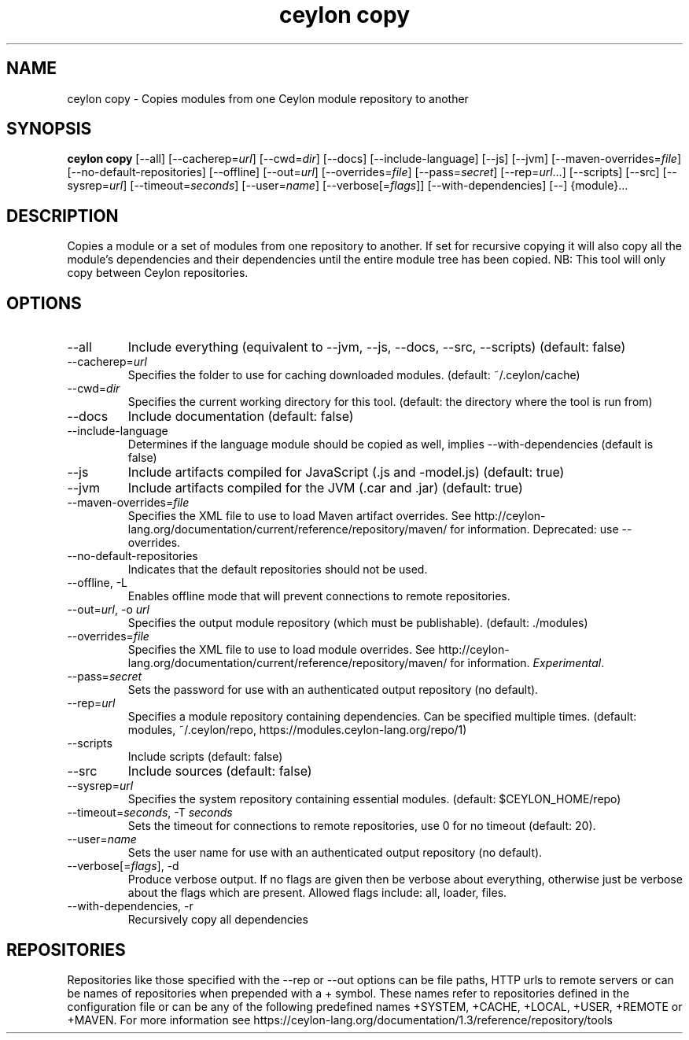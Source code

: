 '\" -*- coding: us-ascii -*-
.if \n(.g .ds T< \\FC
.if \n(.g .ds T> \\F[\n[.fam]]
.de URL
\\$2 \(la\\$1\(ra\\$3
..
.if \n(.g .mso www.tmac
.TH "ceylon copy" 1 "21 November 2016" "" ""
.SH NAME
ceylon copy \- Copies modules from one Ceylon module repository to another
.SH SYNOPSIS
'nh
.fi
.ad l
\fBceylon copy\fR \kx
.if (\nx>(\n(.l/2)) .nr x (\n(.l/5)
'in \n(.iu+\nxu
[--all] [--cacherep=\fIurl\fR] [--cwd=\fIdir\fR] [--docs] [--include-language] [--js] [--jvm] [--maven-overrides=\fIfile\fR] [--no-default-repositories] [--offline] [--out=\fIurl\fR] [--overrides=\fIfile\fR] [--pass=\fIsecret\fR] [--rep=\fIurl\fR...] [--scripts] [--src] [--sysrep=\fIurl\fR] [--timeout=\fIseconds\fR] [--user=\fIname\fR] [--verbose[=\fIflags\fR]] [--with-dependencies] [--] {module}\&...
'in \n(.iu-\nxu
.ad b
'hy
.SH DESCRIPTION
Copies a module or a set of modules from one repository to another. If set for recursive copying it will also copy all the module's dependencies and their dependencies until the entire module tree has been copied. NB: This tool will only copy between Ceylon repositories.
.SH OPTIONS
.TP 
--all
Include everything (equivalent to \*(T<\-\-jvm\*(T>, \*(T<\-\-js\*(T>, \*(T<\-\-docs\*(T>, \*(T<\-\-src\*(T>, \*(T<\-\-scripts\*(T>) (default: \*(T<false\*(T>)
.TP 
--cacherep=\fIurl\fR
Specifies the folder to use for caching downloaded modules. (default: \*(T<~/.ceylon/cache\*(T>)
.TP 
--cwd=\fIdir\fR
Specifies the current working directory for this tool. (default: the directory where the tool is run from)
.TP 
--docs
Include documentation (default: \*(T<false\*(T>)
.TP 
--include-language
Determines if the language module should be copied as well, implies \*(T<\-\-with\-dependencies\*(T> (default is \*(T<false\*(T>)
.TP 
--js
Include artifacts compiled for JavaScript (\*(T<.js\*(T> and \*(T<\-model.js\*(T>) (default: \*(T<true\*(T>)
.TP 
--jvm
Include artifacts compiled for the JVM (\*(T<.car\*(T> and \*(T<.jar\*(T>) (default: \*(T<true\*(T>)
.TP 
--maven-overrides=\fIfile\fR
Specifies the XML file to use to load Maven artifact overrides. See http://ceylon-lang.org/documentation/current/reference/repository/maven/ for information. Deprecated: use --overrides.
.TP 
--no-default-repositories
Indicates that the default repositories should not be used.
.TP 
--offline, -L
Enables offline mode that will prevent connections to remote repositories.
.TP 
--out=\fIurl\fR, -o \fIurl\fR
Specifies the output module repository (which must be publishable). (default: \*(T<./modules\*(T>)
.TP 
--overrides=\fIfile\fR
Specifies the XML file to use to load module overrides. See http://ceylon-lang.org/documentation/current/reference/repository/maven/ for information. \fIExperimental\fR.
.TP 
--pass=\fIsecret\fR
Sets the password for use with an authenticated output repository (no default).
.TP 
--rep=\fIurl\fR
Specifies a module repository containing dependencies. Can be specified multiple times. (default: \*(T<modules\*(T>, \*(T<~/.ceylon/repo\*(T>, \*(T<https://modules.ceylon\-lang.org/repo/1\*(T>)
.TP 
--scripts
Include scripts (default: \*(T<false\*(T>)
.TP 
--src
Include sources (default: \*(T<false\*(T>)
.TP 
--sysrep=\fIurl\fR
Specifies the system repository containing essential modules. (default: \*(T<$CEYLON_HOME/repo\*(T>)
.TP 
--timeout=\fIseconds\fR, -T \fIseconds\fR
Sets the timeout for connections to remote repositories, use 0 for no timeout (default: 20).
.TP 
--user=\fIname\fR
Sets the user name for use with an authenticated output repository (no default).
.TP 
--verbose[=\fIflags\fR], -d
Produce verbose output. If no \*(T<flags\*(T> are given then be verbose about everything, otherwise just be verbose about the flags which are present. Allowed flags include: \*(T<all\*(T>, \*(T<loader\*(T>, \*(T<files\*(T>.
.TP 
--with-dependencies, -r
Recursively copy all dependencies
.SH REPOSITORIES
Repositories like those specified with the \*(T<\-\-rep\*(T> or \*(T<\-\-out\*(T> options can be file paths, HTTP urls to remote servers or can be names of repositories when prepended with a \*(T<+\*(T> symbol. These names refer to repositories defined in the configuration file or can be any of the following predefined names \*(T<+SYSTEM\*(T>, \*(T<+CACHE\*(T>, \*(T<+LOCAL\*(T>, \*(T<+USER\*(T>, \*(T<+REMOTE\*(T> or \*(T<+MAVEN\*(T>. For more information see https://ceylon-lang.org/documentation/1.3/reference/repository/tools
